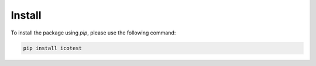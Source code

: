 .. _install:

*******
Install
*******

To install the package using `pip`, please use the following command:

.. code-block:: shell

   pip install icotest

